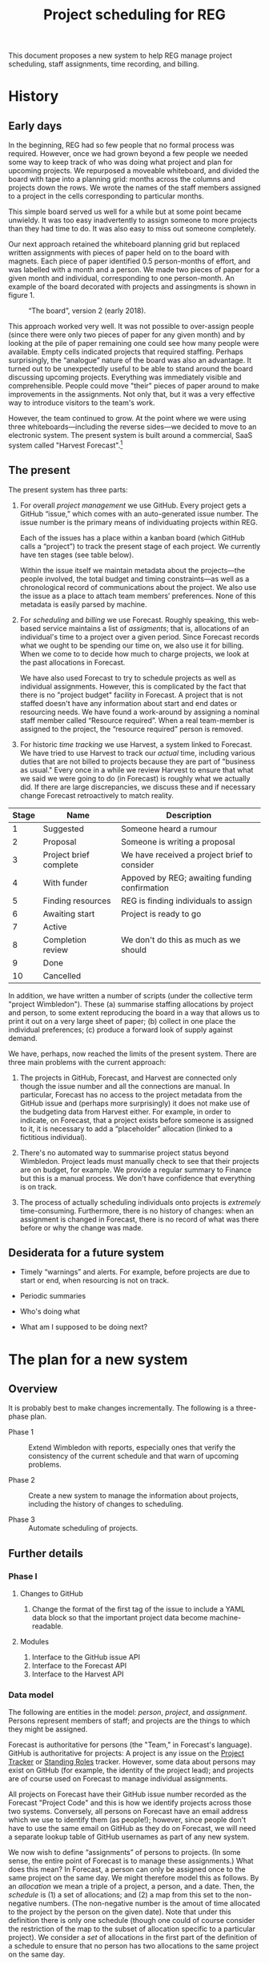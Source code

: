 #+title: Project scheduling for REG

This document proposes a new system to help REG manage project scheduling, staff
assignments, time recording, and billing.

* History

** Early days

In the beginning, REG had so few people that no formal process was
required. However, once we had grown beyond a few people we needed some way to
keep track of who was doing what project and plan for upcoming projects. We
repurposed a moveable whiteboard, and divided the board with tape into a
planning grid: months across the columns and projects down the rows. We wrote
the names of the staff members assigned to a project in the cells corresponding
to particular months.

This simple board served us well for a while but at some point became
unwieldy. It was too easy inadvertently to assign someone to more projects than
they had time to do. It was also easy to miss out someone completely.

Our next approach retained the whiteboard planning grid but replaced written
assignments with pieces of paper held on to the board with magnets. Each piece
of paper identified 0.5 person-months of effort, and was labelled with a month
and a person. We made two pieces of paper for a given month and individual,
corresponding to one person-month. An example of the board decorated with
projects and assingments is shown in figure 1. 

#+caption: “The board”, version 2 (early 2018).
#+attr_latex: :width 3in
[[./the-board.jpg]]

This approach worked very well. It was not possible to over-assign people (since
there were only two pieces of paper for any given month) and by looking at the
pile of paper remaining one could see how many people were available. Empty
cells indicated projects that required staffing. Perhaps surprisingly, the
“analogue” nature of the board was also an advantage. It turned out to be
unexpectedly useful to be able to stand around the board discussing upcoming
projects. Everything was immediately visible and comprehensible. People could
move "their" pieces of paper around to make improvements in the assignments. Not
only that, but it was a very effective way to introduce visitors to the team's
work.

However, the team continued to grow. At the point where we were using three
whiteboards---including the reverse sides---we decided to move to an electronic
system. The present system is built around a commercial, SaaS system called
"Harvest Forecast".[fn:1]

** The present

The present system has three parts:

1. For overall /project management/ we use GitHub. Every project gets a GitHub
   “issue,” which comes with an auto-generated issue number. The issue number is
   the primary means of individuating projects within REG. 

   Each of the issues has a place within a kanban board (which GitHub calls a
   “project”) to track the present stage of each project. We currently have ten
   stages (see table below).

   Within the issue itself we maintain metadata about the projects---the people
   involved, the total budget and timing constraints---as well as a
   chronological record of communications about the project. We also use the
   issue as a place to attach team members’ preferences. None of this metadata
   is easily parsed by machine.

2. For /scheduling/ and /billing/ we use Forecast. Roughly speaking, this
   web-based service maintains a list of /assigments/; that is, allocations of
   an individual's time to a project over a given period. Since Forecast records
   what we ought to be spending our time on, we also use it for billing. When we
   come to to decide how much to charge projects, we look at the past
   allocations in Forecast. 

   We have also used Forecast to try to schedule projects as well as individual
   assignments. However, this is complicated by the fact that there is no
   "project budget" facility in Forecast. A project that is not staffed doesn't
   have any information about start and end dates or resourcing needs.
   We have found a work-around by assigning a nominal staff member called
   “Resource required”. When a real team-member is assigned to the project, the
   “resource required” person is removed. 

3. For historic /time tracking/ we use Harvest, a system linked to Forecast. We
   have tried to use Harvest to track our /actual/ time, including various
   duties that are not billed to projects because they are part of "business as
   usual."  Every once in a while we review Harvest to ensure that what we said
   we were going to do (in Forecast) is roughly what we actually did. If there
   are large discrepancies, we discuss these and if necessary change Forecast
   retroactively to match reality.

#+caption: The ten stages of a project (as at present).
#+begin_table
| Stage | Name                   | Description                                   |
|-------+------------------------+-----------------------------------------------|
|     1 | Suggested              | Someone heard a rumour                        |
|     2 | Proposal               | Someone is writing a proposal                 |
|     3 | Project brief complete | We have received a project brief to consider  |
|     4 | With funder            | Appoved by REG; awaiting funding confirmation |
|     5 | Finding resources      | REG is finding individuals to assign          |
|     6 | Awaiting start         | Project is ready to go                        |
|     7 | Active                 |                                               |
|     8 | Completion review      | We don't do this as much as we should         |
|     9 | Done                   |                                               |
|    10 | Cancelled              |                                               |
#+end_table

In addition, we have written a number of scripts (under the collective term
"project Wimbledon"). These (a) summarise staffing allocations by project and
person, to some extent reproducing the board in a way that allows us to print it
out on a very large sheet of paper; (b) collect in one place the individual
preferences; (c) produce a forward look of supply against demand.

We have, perhaps, now reached the limits of the present system. There are three
main problems with the current approach:

1. The projects in GitHub, Forecast, and Harvest are connected only though the
   issue number and all the connections are manual. In particular, Forecast has
   no access to the project metadata from the GitHub issue and (perhaps more
   surprisingly) it does not make use of the budgeting data from Harvest
   either. For example, in order to indicate, on Forecast, that a project exists
   before someone is assigned to it, it is necessary to add a “placeholder”
   allocation (linked to a fictitious individual).

2. There's no automated way to summarise project status beyond
   Wimbledon. Project leads must manually check to see that their projects are
   on budget, for example. We provide a regular summary to Finance but this is a
   manual process. We don't have confidence that everything is on track.

3. The process of actually scheduling individuals onto projects is /extremely/
   time-consuming. Furthermore, there is no history of changes: when an
   assignment is changed in Forecast, there is no record of what was there
   before or why the change was made.


** Desiderata for a future system

- Timely “warnings” and alerts. For example, before projects are due to start or
  end, when resourcing is not on track.

- Periodic summaries

- Who's doing what

- What am I supposed to be doing next?


* The plan for a new system

** Overview

It is probably best to make changes incrementally. The following is a
three-phase plan.

- Phase 1 :: Extend Wimbledon with reports, especially ones that verify the
             consistency of the current schedule and that warn of upcoming
             problems.

- Phase 2 :: Create a new system to manage the information about projects,
             including the history of changes to scheduling.

- Phase 3 :: Automate scheduling of projects.

** Further details

*** Phase I

**** Changes to GitHub

 1. Change the format of the first tag of the issue to include a YAML data block
    so that the important project data become machine-readable.

**** Modules

 1. Interface to the GitHub issue API
 2. Interface to the Forecast API
 3. Interface to the Harvest API

*** Data model

The following are entities in the model: /person/, /project/, and
/assignment/. Persons represent members of staff; and projects are the things to
which they might be assigned.

Forecast is authoritative for persons (the "Team," in Forecast's
language). GitHub is authoritative for projects: A project is any issue on the
[[https://github.com/alan-turing-institute/Hut23/projects/2][Project Tracker]] or [[https://github.com/alan-turing-institute/Hut23/projects/8][Standing Roles]] tracker. However, some data about persons may
exist on GitHub (for example, the identity of the project lead); and projects
are of course used on Forecast to manage individual assignments.

All projects on Forecast have their GitHub issue number recorded as the Forecast
"Project Code" and this is how we identify projects across those two
systems. Conversely, all persons on Forecast have an email address which we use
to identify them (as people!); however, since people don't have to use the same
email on GitHub as they do on Forecast, we will need a separate lookup table of
GitHub usernames as part of any new system.

We now wish to define “assignments” of persons to projects. (In some sense, the
entire point of Forecast is to manage these assignments.) What does this mean?
In Forecast, a person can only be assigned once to the same project on the same
day. We might therefore model this as follows. By an /allocation/ we mean a
triple of a project, a person, and a date. Then, the /schedule/ is (1) a set of
allocations; and (2) a map from this set to the non-negative numbers. (The
non-negative number is the amout of time allocated to the project by the person
on the given date). Note that under this definition there is only one schedule
(though one could of course consider the restriction of the map to the subset of
allocation specific to a particular project). We consider a /set/ of allocations
in the first part of the definition of a schedule to ensure that no person has
two allocations to the same project on the same day.

In fact, this is not how Forecast represents things. In practice, people tend to
remain with a project for an extended duration rather than switch every day. So
for space reasons Forecast stores blocks of allocations. 

A /period/ is a contiguous range of dates.[fn:2] (We deal in no unit of time
smaller than a day. Ideally, we would not use any unit of time more granular
than an ISO 8601 week, but Forecast does not enforce this.)

An /assignment/ is a tuple consisting of a person, a project, a rate (see
below), and a period. The interpretation is, “this person is allocated to this
project for a certain fraction of their available time over this period.” A
/schedule/ is then a set of assignments /subject to the constraint that/ no two
assignments, having the same person and project, may overlap on any date.[fn:3] 

Forecast is authoritative for assignments. 

The assignment rate is specified in hours per day (although actually I think it
might be stored in seconds) and must be positive and non-zero. For assingment
purposes, we use a nominal 8-hour day (or 40-hour week) so we sometimes
equivalently quote the rate as a percentage (of the nominal day); and
occasionally as a time in hours per week.

Some Forecast Team-members are not actually “available” (for example, because
they have left the team) and some people are on reduced-hours contracts
(typically 80%). We do not store a person’s total “availability” anywhere: it is
always assumed to be 40 hours per week. Instead, we assign such a person wholly
or partially to the nominal project “UNAVAILABLE” and this time contributes to
their total assigned time.





** Some ideas for reporting 

 - you (or someone on your team) is not allocated 100%;
 - your project (if you are the project lead) is not staffed 100%;
 - there is a discrepancy between what Forecast says someone should be doing and
   what they say they're doing on Harvest;
 - the project is not on track against budget;
 - your project is missing metadata;
 - the same, for projects in your Programme;
 - it is now six months before the start of the project and we do not have
   confirmation of funding.


* Other systems

** RSEAdmin: The one from Sheffield

The Sheffield RSE team have also written their own planning tool: [[https://rseadmin.readthedocs.io/en/latest/][RSE admin
tool]]. It is for, “[...] tracking grant applications, managing RSE
commitment and reporting on staff expenses and cost recovery.” It is written
in Python as a web app; there is usage and installation documentation, but I
could not find much on the data model. 


* Dates

Weeks begin on Monday. The week number is the position of a week within a year:
a week falls into a given calendar year if, and only if, the Thursday of that
week falls in the year. Likeways, a week falls within a given month if, and only
if, the Thursday of the week falls in the month. Years have either 52 or 53
weeks. 

* Footnotes

[fn:1] https://www.getharvest.com/forecast. I think the company initially built
a timesheet system called “Harvest” (which we also use) and then extended it
with a planning system.

[fn:2] [[https://www.joda.org/joda-time/key.html][Joda]] is a well-thought-through Java library for managing dates and
times. It was the basis Hadley Wickham's [[https://lubridate.tidyverse.org/][lubridate]] package for R. These packages
carefully define various concepts relating to time: the one that corresponds to
our use of "period" is what they call an "interval". They reserve "period" for
a length of time that is not "tied down" to a particular starting instant.  

[fn:3] In practice, there seems to be bug in the Forecast front end where,
occasionally, entering an assignment will produce an error message indicating
that the entered assignment overlaps with an existing one (which is forbidden by
the constraint) but where there is no such overlap.
